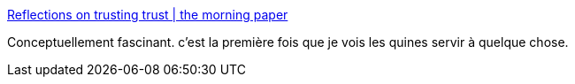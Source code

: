 :jbake-type: post
:jbake-status: published
:jbake-title: Reflections on trusting trust | the morning paper
:jbake-tags: programming,compilateur,hack,_mois_sept.,_année_2016
:jbake-date: 2016-09-09
:jbake-depth: ../
:jbake-uri: shaarli/1473419791000.adoc
:jbake-source: https://nicolas-delsaux.hd.free.fr/Shaarli?searchterm=https%3A%2F%2Fblog.acolyer.org%2F2016%2F09%2F09%2Freflections-on-trusting-trust%2F&searchtags=programming+compilateur+hack+_mois_sept.+_ann%C3%A9e_2016
:jbake-style: shaarli

https://blog.acolyer.org/2016/09/09/reflections-on-trusting-trust/[Reflections on trusting trust | the morning paper]

Conceptuellement fascinant. c'est la première fois que je vois les quines servir à quelque chose.

